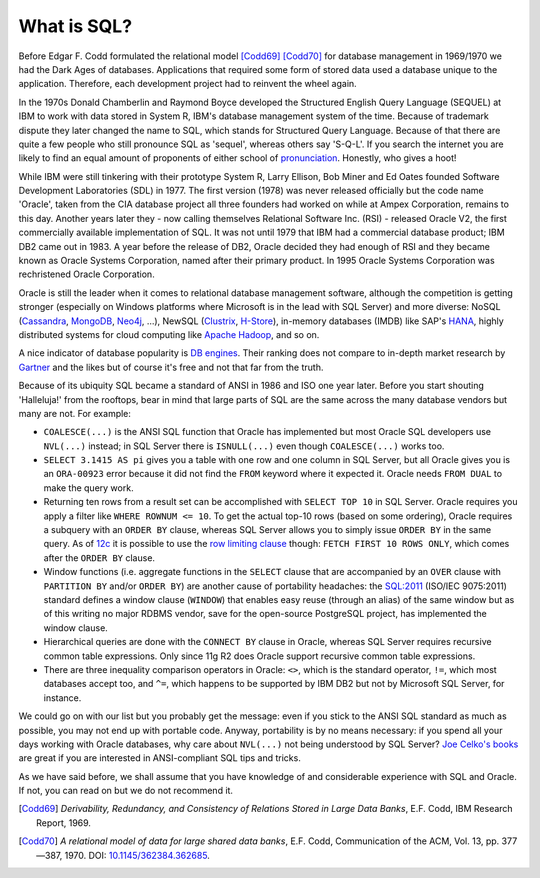 .. _sql-intro:

************
What is SQL?
************
Before Edgar F. Codd formulated the relational model [Codd69]_ [Codd70]_ for database management in 1969/1970 we had the Dark Ages of databases.
Applications that required some form of stored data used a database unique to the application.
Therefore, each development project had to reinvent the wheel again.

In the 1970s Donald Chamberlin and Raymond Boyce developed the Structured English Query Language (SEQUEL) at IBM to work with data stored in System R, IBM's database management system of the time.
Because of trademark dispute they later changed the name to SQL, which stands for Structured Query Language.
Because of that there are quite a few people who still pronounce SQL as 'sequel', whereas others say 'S-Q-L'.
If you search the internet you are likely to find an equal amount of proponents of either school of `pronunciation`_.
Honestly, who gives a hoot!

While IBM were still tinkering with their prototype System R, Larry Ellison, Bob Miner and Ed Oates founded Software Development Laboratories (SDL) in 1977.
The first version (1978) was never released officially but the code name 'Oracle', taken from the CIA database project all three founders had worked on while at Ampex Corporation, remains to this day.
Another years later they - now calling themselves  Relational Software Inc. (RSI) - released Oracle V2, the first commercially available implementation of SQL.
It was not until 1979 that IBM had a commercial database product; IBM DB2 came out in 1983.
A year before the release of DB2, Oracle decided they had enough of RSI and they became known as Oracle Systems Corporation, named after their primary product.
In 1995 Oracle Systems Corporation was rechristened Oracle Corporation.

Oracle is still the leader when it comes to relational database management software, although the competition is getting stronger (especially on Windows platforms where Microsoft is in the lead with SQL Server) and more diverse: NoSQL (`Cassandra`_, `MongoDB`_, `Neo4j`_, …), NewSQL (`Clustrix`_, `H-Store`_), in-memory databases (IMDB) like SAP's `HANA`_, highly distributed systems for cloud computing like `Apache Hadoop`_, and so on.

A nice indicator of database popularity is `DB engines`_.
Their ranking does not compare to in-depth market research by `Gartner`_ and the likes but of course it's free and not that far from the truth.

Because of its ubiquity SQL became a standard of ANSI in 1986 and ISO one year later.
Before you start shouting 'Halleluja!' from the rooftops, bear in mind that large parts of SQL are the same across the many database vendors but many are not.
For example:

* ``COALESCE(...)`` is the ANSI SQL function that Oracle has implemented but most Oracle SQL developers use ``NVL(...)`` instead; in SQL Server there is ``ISNULL(...)`` even though ``COALESCE(...)`` works too.
* ``SELECT 3.1415 AS pi`` gives you a table with one row and one column in SQL Server, but all Oracle gives you is an ``ORA-00923`` error because it did not find the ``FROM`` keyword where it expected it.
  Oracle needs ``FROM DUAL`` to make the query work.
* Returning ten rows from a result set can be accomplished with ``SELECT TOP 10`` in SQL Server.
  Oracle requires you apply a filter like ``WHERE ROWNUM <= 10``. 
  To get the actual top-10 rows (based on some ordering), Oracle requires a subquery with an ``ORDER BY`` clause, whereas SQL Server allows you to simply issue ``ORDER BY`` in the same query. 
  As of `12c`_ it is possible to use the `row limiting clause`_ though: ``FETCH FIRST 10 ROWS ONLY``, which comes after the ``ORDER BY`` clause.
* Window functions (i.e. aggregate functions in the ``SELECT`` clause that are accompanied by an ``OVER`` clause with ``PARTITION BY`` and/or ``ORDER BY``) are another cause of portability headaches: the `SQL:2011 <http://www.iso.org/iso/search.htm?qt=ISO+9075&sort_by=rel&type=simple&published=on&active_tab=standards>`_ (ISO/IEC 9075:2011) standard defines a window clause (``WINDOW``) that enables easy reuse (through an alias) of the same window but as of this writing no major RDBMS vendor, save for the open-source PostgreSQL project, has implemented the window clause.
* Hierarchical queries are done with the ``CONNECT BY`` clause in Oracle, whereas SQL Server requires recursive common table expressions.
  Only since 11g R2 does Oracle support recursive common table expressions.
* There are three inequality comparison operators in Oracle: ``<>``, which is the standard operator, ``!=``, which most databases accept too, and ``^=``, which happens to be supported by IBM DB2 but not by Microsoft SQL Server, for instance.

We could go on with our list but you probably get the message: even if you stick to the ANSI SQL standard as much as possible, you may not end up with portable code.
Anyway, portability is by no means necessary: if you spend all your days working with Oracle databases, why care about ``NVL(...)`` not being understood by SQL Server? `Joe Celko's books`_ are great if you are interested in ANSI-compliant SQL tips and tricks.

As we have said before, we shall assume that you have knowledge of and considerable experience with SQL and Oracle.
If not, you can read on but we do not recommend it.

.. _relational model: http://en.wikipedia.org/wiki/Relational_model
.. _pronunciation: http://patorjk.com/blog/2012/01/26/pronouncing-sql-s-q-l-or-sequel
.. _Cassandra: http://cassandra.apache.org
.. _MongoDB: http://www.mongodb.org
.. _Neo4j: http://www.neo4j.org
.. _Clustrix: http://www.clustrix.com
.. _H-Store: http://hstore.cs.brown.edu
.. _HANA: http://www.sap.com/pc/tech/in-memory-computing-hana.html
.. _Apache Hadoop: http://hadoop.apache.org
.. _DB engines: http://db-engines.com/en/ranking
.. _Gartner: http://www.gartner.com/technology/reprints.do?id=1-1M9YEHW&ct=131028&st=sb
.. _12c: http://www.oracle-base.com/articles/12c/row-limiting-clause-for-top-n-queries-12cr1.php#top-n
.. _row limiting clause: http://docs.oracle.com/cd/E16655_01/server.121/e17209/statements_10002.htm#SQLRF55631
.. _Joe Celko's books: http://www.amazon.com/Joe-Celko/e/B000ARBFVQ

.. [Codd69] *Derivability, Redundancy, and Consistency of Relations Stored in Large Data Banks*, E.F. Codd, IBM Research Report, 1969.
.. [Codd70] *A relational model of data for large shared data banks*, E.F. Codd, Communication of the ACM, Vol. 13, pp. 377—387, 1970. DOI: `10.1145/362384.362685 <http://dx.doi.org/10.1145%2F362384.362685>`_.
